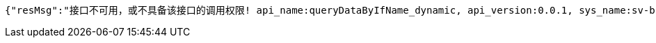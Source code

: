 [source,options="nowrap"]
----
{"resMsg":"接口不可用，或不具备该接口的调用权限! api_name:queryDataByIfName_dynamic, api_version:0.0.1, sys_name:sv-brood-dropship-test3","resCd":"-9"}
----